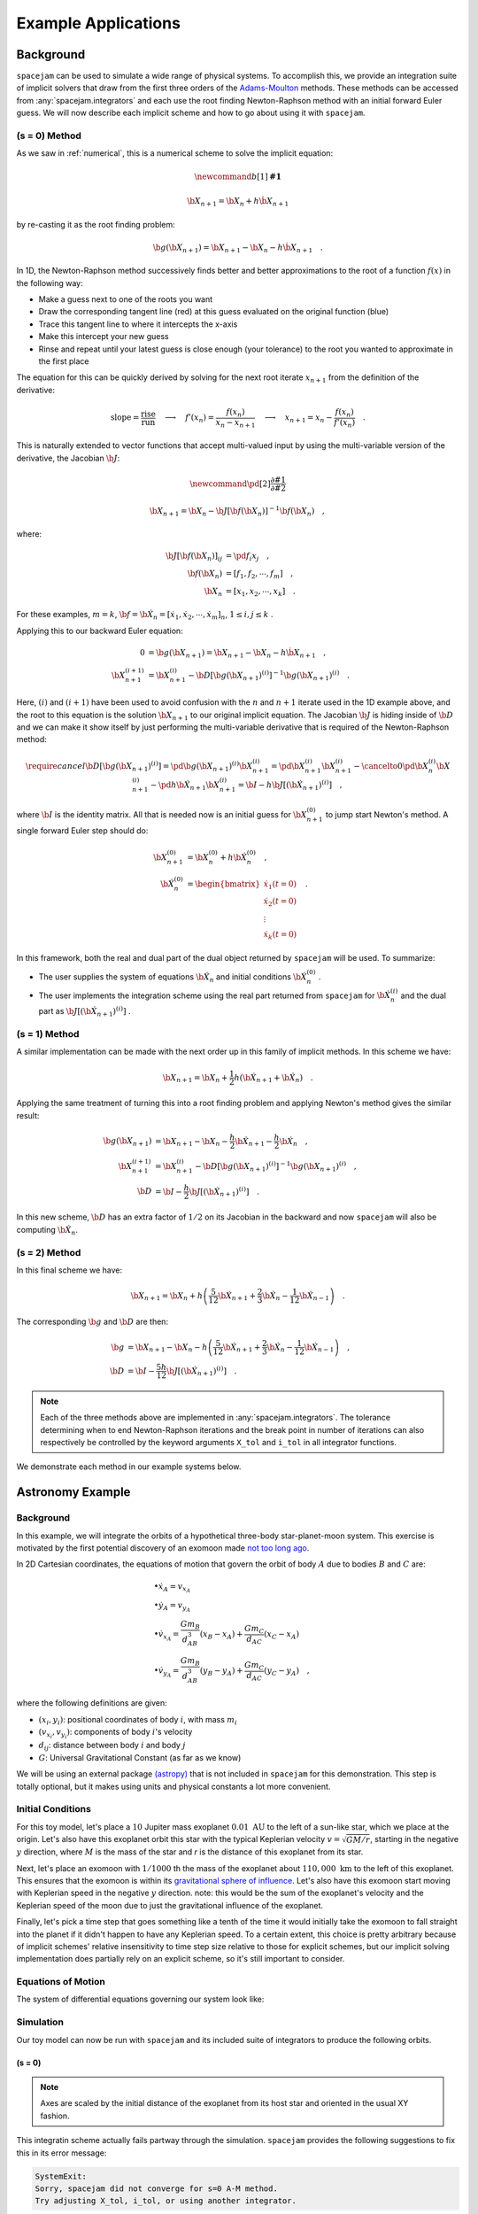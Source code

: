 .. _examples:

Example Applications
====================

Background
----------
``spacejam`` can be used to simulate a wide range of physical systems. To
accomplish this, we provide an integration suite of implicit solvers that draw
from the first three orders of the `Adams-Moulton`_ methods. These methods can
be accessed from :any:`spacejam.integrators` and each use the root finding
Newton-Raphson method with an initial forward Euler guess. We will now describe
each implicit scheme and how to go about using it with ``spacejam``.

.. _`Adams-Moulton`: https://en.wikipedia.org/wiki/Linear_multistep_method#Adamss%E2%80%93Moulton_methods

(s = 0) Method
~~~~~~~~~~~~~~
As we saw in :ref:`numerical`, this is a numerical scheme to solve the implicit
equation:

.. math::
        \newcommand{b}[1]{\mathbf{#1}}

        \b X_{n+1} = \b X_{n} + h \dot{\b X}_{n+1}

by re-casting it as the root finding problem:

.. math::
        \b g(\b X_{n+1}) = \b X_{n+1} - \b X_n - h \dot{\b X}_{n+1}\quad.


In 1D, the Newton-Raphson method successively finds better and better
approximations to the root of a function :math:`f(x)` in the following way:

.. image:: https://upload.wikimedia.org/wikipedia/commons/e/e0/NewtonIteration_Ani.gif

- Make a guess next to one of the roots you want
- Draw the corresponding tangent line (red) at this guess evaluated on the
  original function (blue) 
- Trace this tangent line to where it intercepts the x-axis
- Make this intercept your new guess
- Rinse and repeat until your latest guess is close enough (your tolerance) to
  the root you wanted to approximate in the first place

The equation for this can be quickly derived by solving for the next root
iterate :math:`x_{n+1}` from the definition of the derivative:

.. math::
        \text{slope} = \frac{\text{rise}}{\text{run}}\quad\longrightarrow\quad 
        f'(x_n) = \frac{f(x_n)}{x_n - x_{n+1}}\quad\longrightarrow\quad
        x_{n+1} = x_n - \frac{f(x_n)}{f'(x_n)} \quad .

This is naturally extended to vector functions that accept multi-valued input by
using the multi-variable version of the derivative, the Jacobian :math:`\b J`:

.. math::
        \newcommand{\pd}[2]{\frac{\partial#1}{\partial#2}}

        \b X_{n+1} = \b X_{n} - \b J[\b f(\b X_n)]^{-1} \b f(\b X_n) \quad,

where:

.. math::
        \b J[\b f(\b X_n)]_{ij} &= \pd{f_i}{x_j} \quad, \\
        \b f\left(\b X_n\right) &= [f_1, f_2, \cdots, f_m] \quad, \\
        \b X_n &= [x_1, x_2, \cdots, x_k] \quad.

For these examples, :math:`m=k`, 
:math:`\b f = \b {\dot X}_n = [\dot x_1, \dot x_2, \cdots, \dot x_m]_n`,
:math:`1 \le i,j \le k` .

Applying this to our backward Euler equation:

.. math::
        0 &= \b g\left(\b X_{n+1}\right) = \b X_{n+1} - \b X_n - h \dot{\b X}_{n+1} \quad, \\
        \b X_{n+1}^{(i+1)} &= \b X_{n+1}^{(i)} - 
        \b D\left[\b g\left(\b X_{n+1}\right)^{(i)}\right]^{-1} \b g\left(\b X_{n+1}\right)^{(i)} \quad.

Here, :math:`(i)` and :math:`(i+1)` have been used to avoid confusion with the
:math:`n` and :math:`n+1` iterate used in the 1D example above, and the root to
this equation is the solution :math:`\b X_{n+1}` to our original implicit
equation.  The Jacobian :math:`\b J` is hiding inside of :math:`\b D` and we
can make it show itself by just performing the multi-variable derivative that
is required of the Newton-Raphson method:

.. math::
        \require{cancel}
        \b D\left[\b g\left(\b X_{n+1}\right)^{(i)}\right] 
        = \pd{\b g\left(\b X_{n+1}\right)^{(i)}}{\b X_{n+1}^{(i)}}
        = \pd{\b X_{n+1}^{(i)}}{\b X_{n+1}^{(i)}} 
        - \cancelto{0}{\pd{\b X_{n}^{(i)}}{\b X_{n+1}^{(i)}}}
          - \pd{h \b {\dot X}_{n+1}}{\b X_{n+1}^{(i)}}
        = \b I - h\b{J}\left[\left(\b {\dot X}_{n+1}\right)^{(i)}\right] \quad,


where :math:`\b I` is the identity matrix. All that is needed now is an initial
guess for :math:`\b X_{n+1}^{(0)}` to jump start Newton's method. A single
forward Euler step should do:

.. math::
        \b X_{n+1}^{(0)} &= \b X_{n}^{(0)} + h \b {\dot X}_n^{(0)}\quad, \\
        \b {\dot X}_n^{(0)}
        &= \begin{bmatrix}
                \dot{x}_1 (t=0) \\
                \dot{x}_2 (t=0) \\
                \vdots \\
                \dot{x}_k (t=0)
        \end{bmatrix}\quad. 

In this framework, both the real and dual part of the dual object returned by
``spacejam`` will be used. To summarize:

- The user supplies the system of equations :math:`\b {\dot X}_{n}`
  and initial conditions :math:`\b {\dot X}_{n}^{(0)}` .

- The user implements the integration scheme using the real part returned
  from ``spacejam`` for :math:`\b {\dot X}_{n}^{(i)}` and the dual part
  as :math:`\b{J}\left[\left(\b {\dot X}_{n+1}\right)^{(i)}\right]` . 
  
(s = 1) Method
~~~~~~~~~~~~~~
A similar implementation can be made with the next order up in this family of
implicit methods. In this scheme we have:

.. math::
        \b X_{n+1} = \b X_n + \frac{1}{2}h\left(\b {\dot X_{n+1}} + \b {\dot X_n}\right)\quad.

Applying the same treatment of turning this into a root finding problem and
applying Newton's method gives the similar result:

.. math::
        \b g(\b X_{n+1}) &= \b X_{n+1} - \b X_n 
        - \frac{h}{2} \b {\dot X_{n+1}} 
        - \frac{h}{2} \b {\dot X_n} \quad, \\
        \b X_{n+1}^{(i+1)} &= \b X_{n+1}^{(i)} 
        - \b D\left[\b g\left(\b X_{n+1}\right)^{(i)}\right]^{-1}
          \b g\left(\b X_{n+1}\right)^{(i)} \quad, \\
        \b D &=  \b I 
        - \frac{h}{2}\b J\left[\left(\b {\dot X_{n+1}}\right)^{(i)}\right] \quad .

In this new scheme, :math:`\b D` has an extra factor of :math:`1/2` on its
Jacobian in the backward and now ``spacejam`` will also be computing 
:math:`\b {\dot X_n}`. 

(s = 2) Method
~~~~~~~~~~~~~~
In this final scheme we have:

.. math::
        \b X_{n+1} = \b X_n + h\left(\frac{5}{12} \b{\dot X_{n+1}} 
        + \frac{2}{3} \b{\dot X_n} 
        - \frac{1}{12} \b{\dot X_{n-1}}\right)\quad.

The corresponding :math:`\b g` and :math:`\b D` are then:

.. math::
        \b g &= \b X_{n+1} - \b X_n - h\left(\frac{5}{12} \b{\dot X_{n+1}} 
        + \frac{2}{3} \b{\dot X_n} 
        - \frac{1}{12} \b{\dot X_{n-1}}\right) \quad, \\
        \b D &= \b I - \frac{5h}{12} 
        \b J\left[\left(\b {\dot X_{n+1}}\right)^{(i)}\right] \quad .

.. note:: 
        
        Each of the three methods above are implemented in
        :any:`spacejam.integrators`. The tolerance determining when to end
        Newton-Raphson iterations and the break point in number of iterations
        can also respectively be controlled by the keyword arguments ``X_tol``
        and ``i_tol`` in all integrator functions.

We demonstrate each method in our example systems below.

Astronomy Example
-----------------

Background
~~~~~~~~~~
In this example, we will integrate the orbits of a hypothetical 
three-body star-planet-moon system. This exercise is motivated by
the first potential discovery of an exomoon made `not too long ago`_.

.. _not too long ago: https://www.space.com/42008-first-exomoon-discovery-kepler-1625b.html

In 2D Cartesian coordinates, the equations of motion that govern the orbit of
body :math:`A` due to bodies :math:`B` and :math:`C` are:

.. math::
        &\bullet \dot x_A = v_{x_A} \\
        &\bullet \dot y_A = v_{y_A} \\
        &\bullet \dot v_{x_A} = \frac{G m_B}{d_{AB}^3}(x_B - x_A) 
                              + \frac{G m_C}{d_{AC}}(x_C - x_A) \\
        &\bullet \dot v_{y_A} = \frac{G m_B}{d_{AB}^3}(y_B - y_A) 
                              + \frac{G m_C}{d_{AC}}(y_C - y_A) \quad,

where the following definitions are given: 

* :math:`(x_i, y_i)`: positional coordinates of body :math:`i`, with
  mass :math:`m_i`
* :math:`(v_{x_i}, v_{y_i})`: components of body :math:`i`'s velocity
* :math:`d_{ij}`: distance between body :math:`i` and body :math:`j`
* :math:`G`: Universal Gravitational Constant (as far as we know)

We will be using an external package `(astropy)`_ that is not included in
``spacejam`` for this demonstration. This step is totally optional, but it
makes using units and physical constants a lot more convenient. 

.. _(astropy): http://www.astropy.org/

Initial Conditions
~~~~~~~~~~~~~~~~~~
For this toy model, let's place a :math:`10` Jupiter mass exoplanet
:math:`0.01\ \text{AU}` to the left of a sun-like star, which we place at the
origin. Let's also have this exoplanet orbit this star with the typical
Keplerian velocity :math:`v = \sqrt{GM/r}`, starting in the negative :math:`y`
direction, where :math:`M` is the mass of the star and `r` is the distance of
this exoplanet from its star.

Next, let's place an exomoon with :math:`1/1000` th the mass of the exoplanet
about :math:`110,000\ \text{km}` to the left of this exoplanet. This ensures
that the exomoon is within its `gravitational sphere of influence`_. Let's also
have this exomoon start moving with Keplerian speed in the negative :math:`y`
direction. note: this would be the sum of the exoplanet's velocity and the
Keplerian speed of the moon due to just the gravitational influence of the
exoplanet.

Finally, let's pick a time step that goes something like a tenth of the time it
would initially take the exomoon to fall straight into the planet if it didn't
happen to have any Keplerian speed. To a certain extent, this choice is pretty
arbitrary because of implicit schemes' relative insensitivity to time step size
relative to those for explicit schemes, but our implicit solving implementation
does partially rely on an explicit scheme, so it's still important to consider.

.. _gravitational sphere of influence: https://en.wikipedia.org/wiki/Hill_sphere

.. testcode::

        import numpy as np
        from astropy import units as u
        from astropy import constants as c

        # constants
        solMass   = (1 * u.solMass).cgs.value
        solRad    = (1 * u.solRad).cgs.value
        jupMass   = (1 * u.jupiterMass).cgs.value
        jupRad    = (1 * u.jupiterRad).cgs.value
        earthMass = (1 * u.earthMass).cgs.value
        earthRad  = (1 * u.earthRad).cgs.value
        G         = (1 * c.G).cgs.value
        AU        = (1 * u.au).cgs.value
        year      = (1 * u.year).cgs.value
        day       = (1 * u.day).cgs.value
        earth_v   = (30 * u.km/u.s).value
        moon_v    = (1 * u.km/u.s).cgs.value

        # mass ratio of companion to secondary
        q              = 0.001
        # primary
        host_mass      = solMass
        host_rad       = solRad
        # secondary
        scndry_mass    = 10*jupMass
        scndry_rad     = 1.7*jupRad
        scndry_x       = -0.01*AU
        scndry_y       = 0.0
        scndry_vx      = 0.0
        scndry_vy      = -np.sqrt(G*host_mass/np.abs(scndry_x)) # assuming Keplerian for now
        # companion
        cmpn_mass      = q*scndry_mass
        cmpn_rad       = 0.3*scndry_rad 
        hill_sphere    = np.abs(scndry_x) * (scndry_mass / (3*host_mass))**(1/3)
        cmpn_x         = scndry_x - 0.5 * hill_sphere
        cmpn_y         = scndry_y
        cmpn_vx        = 0.0 
        cmpn_vy        = scndry_vy - np.sqrt(G*scndry_mass/(0.5 * hill_sphere))

        m_1 = host_mass # host star
        m_2 = scndry_mass #m_1 / 5000 # hot jupiter
        m_3 = cmpn_mass  # companion

        # m1: primary (hardcoded)
        x_1  =  0.0
        y_1  =  0.0
        vx_1 =  0.0
        vy_1 =  0.0

        # m2: secondary
        x_2  = scndry_x
        y_2  = scndry_y # doesn't matter where it starts on y because of symmetry of system
        vx_2 = scndry_vx
        vy_2 = scndry_vy # assuming Keplerian for now

        # m3: companion 
        x_3  = cmpn_x
        y_3  = cmpn_y 
        vx_3 = cmpn_vx
        vy_3 = cmpn_vy 

        # characteristic timescale set by secondary's orbital timescale
        T0 = 2*np.pi*np.sqrt(np.abs(scndry_x)**3/(G*m_1))
        tmax  = 2.5*T0

        uold_1 = np.array([x_1, y_1, vx_1, vy_1])
        uold_2 = np.array([x_2, y_2, vx_2, vy_2])
        uold_3 = np.array([x_3, y_3, vx_3, vy_3])

        m1_coord = uold_1
        m2_coord = uold_2
        m3_coord = uold_3

        r0 = np.sqrt( (uold_3[0] - uold_2[0])**2 + (uold_3[1] - uold_2[1])**2 )
        v0 = np.sqrt(uold_3[2]**2 + uold_3[3]**2) 
        f = -1
        h = 10**(f) * r0 / v0
        N = 1500 # number of steps to run sim

        # Store initial positions and velocities
        uold_1 = np.array([x_1, y_1, vx_1, vy_1]) # star
        uold_2 = np.array([x_2, y_2, vx_2, vy_2]) # exoplanet
        uold_3 = np.array([x_3, y_3, vx_3, vy_3]) # exomoon

Equations of Motion
~~~~~~~~~~~~~~~~~~~
The system of differential equations governing our system look like:

.. testcode::

        def f(x, y, vx, vy, uold_b=None, mb=0, uold_c=None, mc=0):
            # position and velocity
            r_a = np.array([x, y])
            v_a = np.array([vx, vy])

            r_b = uold_b[:2]
            r_c = uold_c[:2] 

            # position vector pointing from one of the two masses to m_i
            d_ab = np.linalg.norm(r_b - r_a)
            d_ac = np.linalg.norm(r_c - r_a)

            # calulating accelerations
            gx = G*mb/d_ab**3 * (r_b[0] - x) + (G*mc/d_ac**3) * (r_c[0] - x)
            gy = G*mb/d_ab**3 * (r_b[1] - y) + (G*mc/d_ac**3) * (r_c[1] - y)

            # return derivatives
            f1 = vx
            f2 = vy
            f3 = gx
            f4 = gy
            return np.array([f1, f2, f3, f4])

Simulation
~~~~~~~~~~
Our toy model can now be run with ``spacejam`` and its included suite of
integrators to produce the following orbits.

(s = 0)
+++++++

.. testcode::

        import spacejam as sj

        X_1 = np.zeros((N, uold_1.size))
        X_1[0] = uold_1
        X_2 = np.zeros((N, uold_2.size))
        X_2[0] = uold_2
        X_3 = np.zeros((N, uold_3.size))
        X_3[0] = uold_3

        for n in range(N-1): 
            kwargs_1 = {'uold_b': X_2[n], 'mb': m_2, 'uold_c': X_3[n], 'mc': m_3}
            X_1[n+1] = sj.integrators.amso(f, X_1[n], h=h, kwargs=kwargs_1)

            kwargs_2 = {'uold_b': X_1[n], 'mb': m_1, 'uold_c': X_3[n], 'mc': m_3}
            X_2[n+1] = sj.integrators.amso(f, X_2[n], h=h, kwargs=kwargs_2)

            kwargs_3 = {'uold_b': X_1[n], 'mb': m_1, 'uold_c': X_2[n], 'mc': m_2}
            X_3[n+1] = sj.integrators.amso(f, X_3[n], h=h, kwargs=kwargs_3)

            # stop iterating if Newton-Raphson method does not converge
            if X_1[n+1] is None or X_2[n+1] is None or X_3[n+1] is None:
                break

.. image:: _static/s0.png

.. note::

        Axes are scaled by the initial distance of the exoplanet from its host
        star and oriented in the usual XY fashion.

This integratin scheme actually fails partway through the simulation.
``spacejam`` provides the following suggestions to fix this in its error
message:

.. code-block:: none

        SystemExit: 
        Sorry, spacejam did not converge for s=0 A-M method.
        Try adjusting X_tol, i_tol, or using another integrator.

We will follow the last suggestion and use the higher order s=1 scheme instead.

(s = 1)
+++++++

.. testcode::

        X_1 = np.zeros((N, uold_1.size))
        X_1[0] = uold_1
        X_2 = np.zeros((N, uold_2.size))
        X_2[0] = uold_2
        X_3 = np.zeros((N, uold_3.size))
        X_3[0] = uold_3

        for n in range(N-1): 
            kwargs_1 = {'uold_b': X_2[n], 'mb': m_2, 'uold_c': X_3[n], 'mc': m_3}
            X_1[n+1] = sj.integrators.amsi(f, X_1[n], h=h, kwargs=kwargs_1)

            kwargs_2 = {'uold_b': X_1[n], 'mb': m_1, 'uold_c': X_3[n], 'mc': m_3}
            X_2[n+1] = sj.integrators.amsi(f, X_2[n], h=h, kwargs=kwargs_2)

            kwargs_3 = {'uold_b': X_1[n], 'mb': m_1, 'uold_c': X_2[n], 'mc': m_2}
            X_3[n+1] = sj.integrators.amsi(f, X_3[n], h=h, kwargs=kwargs_3)

            # stop iterating if Newton-Raphson method does not converge
            if X_1[n+1] is None or X_2[n+1] is None or X_3[n+1] is None:
                break


.. image:: _static/s1.png

It works! Let's go up another order.

(s = 2)
+++++++

.. testcode::

        X_1 = np.zeros((N, uold_1.size))
        X_1[0] = uold_1
        X_2 = np.zeros((N, uold_2.size))
        X_2[0] = uold_2
        X_3 = np.zeros((N, uold_3.size))
        X_3[0] = uold_3

        # This method requires the 2nd step as well to get started. Will
        # just use a forward Euler guess for this
        kwargs_1 = {'uold_b': X_2[0], 'mb': m_2, 'uold_c': X_3[0], 'mc': m_3}
        ad = sj.AutoDiff(f, X_1[0], kwargs=kwargs_1)
        X_1[1] = X_1[0] + h*ad.r.flatten() 

        kwargs_2 = {'uold_b': X_1[0], 'mb': m_1, 'uold_c': X_3[0], 'mc': m_3}
        ad = sj.AutoDiff(f, X_2[0], kwargs=kwargs_2)
        X_2[1] = X_2[0] + h*ad.r.flatten() 

        kwargs_3 = {'uold_b': X_1[0], 'mb': m_1, 'uold_c': X_2[0], 'mc': m_2}
        ad = sj.AutoDiff(f, X_3[0], kwargs=kwargs_3)
        X_3[1] = X_3[0] + h*ad.r.flatten() 

        for n in range(1, N-1): 
            kwargs_1 = {'uold_b': X_2[n], 'mb': m_2, 'uold_c': X_3[n], 'mc': m_3}
            X_1[n+1] = sj.integrators.amsii(f, X_1[n], X_1[n-1], 
                                            h=h, kwargs=kwargs_1)

            kwargs_2 = {'uold_b': X_1[n], 'mb': m_1, 'uold_c': X_3[n], 'mc': m_3}
            X_2[n+1] = sj.integrators.amsii(f, X_2[n], X_2[n-1], 
                                            h=h, kwargs=kwargs_2)

            kwargs_3 = {'uold_b': X_1[n], 'mb': m_1, 'uold_c': X_2[n], 'mc': m_2}
            X_3[n+1] = sj.integrators.amsii(f, X_3[n], X_3[n-1], 
                                            h=h, kwargs=kwargs_3)

            # stop iterating if Newton-Raphson method does not converge
            if X_1[n+1] is None or X_2[n+1] is None or X_3[n+1] is None:
                break


.. image:: _static/s2.png

.. note::

        All plots for this example were styled with the external package
        `seaborn`_ and created with the following snippet below:

        .. _seaborn: https://seaborn.pydata.org/index.html

        .. testcode::

                import matplotlib.pyplot as plt
                import seaborn as sns

                sns.set_style('darkgrid')

                fig, ax = plt.subplots(figsize=(6, 6))
                ax.set_aspect('equal', 'datalim')

                # normalize plot axes
                a_0 = np.linalg.norm(m2_coord)

                # custom colors
                c1 = sns.xkcd_palette(["pinkish orange"])[0]
                c2 = sns.xkcd_palette(["amber"])[0]
                c3 = sns.xkcd_palette(["windows blue"])[0]

                ax.plot(X_1[:,0]/a_0, X_1[:,1]/a_0, c=c1, label='star')
                ax.plot(X_2[:,0]/a_0, X_2[:,1]/a_0, c=c2, label='exoplanet')
                ax.plot(X_3[:,0]/a_0, X_3[:,1]/a_0, c=c3, label='exomoon')

                ax.legend()

Static images can be a bit difficult to interpret, so we also included a
stylized movie for the final plot. 

.. raw:: html

   <video controls src="_static/orb.mp4" width="700" height="700">
           </video>

.. note::

        Everything is still scaled by the initial distance of the exoplanet
        from its star.

An analysis of the change in total energy and angular momentum of the system
each step in the simulation would be a good diagnostic to see which integration
scheme is actually giving the most accurate results. 

Now we turn to a completely different example that can also be handled with 
``spacejam``.

Ecology Example
---------------

Background
~~~~~~~~~~
In this example, we look at a popular system of differential equations used to
describe the `dynamics of biological systems`_ where two sets of species
(predator and prey) interact. The population of each can be tracked with:

.. _dynamics of biological systems: https://en.wikipedia.org/wiki/Lotka%E2%80%93Volterra_equations

.. math::
        \newcommand{\od}[2]{\frac{\mathrm d #1}{\mathrm d #2}}
        \newcommand{\pd}[2]{\frac{\partial#1}{\partial#2}}

        \od{x}{t} &= \dot x = \alpha x - \beta xy\quad, \\
        \od{y}{t} &= \dot y = \delta xy - \gamma y\quad,

where,

- :math:`x`: number of prey
- :math:`y`: number of predators
- :math:`\dot x` and :math:`\dot y`: instantaneous growth rate of the prey and
  predator populations, respectively 
- :math:`\alpha, \beta, \delta, \gamma`: parameters describing `interactions`_ 
  of the two species

.. _interactions: https://en.wikipedia.org/wiki/Lotka%E2%80%93Volterra_equations#Physical_meaning_of_the_equations

Initial Conditions
~~~~~~~~~~~~~~~~~~
We will test this system with the initial conditions that are `known`_ to
produce a stable system.

.. _known: https://www.mathstat.dal.ca/~iron/math3210/backwardeuler.pdf

.. testcode::

        import numpy as np

        N = 1000
        h = .01 # timestep
        X_0 = np.array([2., 1.]) # initial population conditions ([prey, predator])
        X = np.zeros((N, X_0.size))
        X[0] = X_0


Equations of population growth
~~~~~~~~~~~~~~~~~~~~~~~~~~~~~~
The system can be created with the following:

.. testcode::

        def f(x1, x2, alpha=4., beta=4., delta=1., gamma=1.):
            f1 = alpha*x1 - beta*x1*x2
            f2 = delta*x1*x2 - gamma*x2
            return np.array([f1, f2])

Simulation
~~~~~~~~~~
Running this with the suite of integrators in ``spacejam`` then gives the
following:

(s = 0) Method
++++++++++++++

.. testcode::

        for n in range(N-1):
            X[n+1] = sj.integrators.amso(f, X[n], h=h, X_tol=1E-14)

.. image:: _static/lv_0.png

In the plots above, we see the hallmark numerical damping of implicit schemes,
which causes the overall prey and predator population to artificially decrease
each step.  This is especially apparent in the phase plot of the two
populations where an in-spiral is present. Let's see if this is still the case
for high order schemes.
    
(s = 1) Method
++++++++++++++

.. testcode::

        for n in range(N-1):
            X[n+1] = sj.integrators.amsi(f, X[n], h=h, X_tol=1E-14)


.. image:: _static/lv_1.png

The spiral is gone and the ecological system is stable!

(s = 2) Method
++++++++++++++
.. testcode::

        for n in range(N-1):
            X[n+1] = sj.integrators.amsi(f, X[n], h=h, X_tol=1E-14)


.. image:: _static/lv_2.png

As expected, the higher order scheme maintains stability as well, assuming same
initial conditions. Below is an animation of the s=0 implicit simulation of
this system tracking the in-spiraling of the phase plot.

.. raw:: html

   <video controls src="_static/lv.mp4" width="700" height="420">
           </video>

.. note::

        All plots for this example were made with the following snippet below:

        .. testcode:

                # plot setup
                sns.set_palette('colorblind')
                sns.set_color_codes('colorblind')
                fig, axes = plt.subplots(1, 2, figsize=(10, 3))
                ax1, ax2 = axes

                # solution plot
                n = np.arange(N)
                prey = X[:, 0]
                pred = X[:, 1]

                ax1.plot(n, prey, label='prey')
                ax1.plot(n[-1], prey[-1], 'r.')
                ax1.plot(n[-1], pred[-1], 'r.')
                ax1.plot(n, pred, label='predator')
                ax1.set_xlabel('step')
                ax1.set_ylabel('population')
                ax1.legend(ncol=2)

                # phase plot
                ax2.plot(prey, pred)
                ax2.plot(prey[-1], pred[-1], 'r.')
                ax2.set_xlabel('prey population')
                ax2.set_ylabel('predator population')
                ax2.set_xlim(0.3, 2.1)
                ax2.set_ylim(0.6, 1.5)

                plt.suptitle('Lotka Volterra System Example')

        Movies were made with ``matplotlib.animation`` using its `ffmeg`_
        integration. We have included a sample `notebook`_ demoing the above
        examples in our main `repo`_.

        .. _`ffmeg`: https://www.ffmpeg.org/
        .. _`notebook`: http://nbviewer.jupyter.org/github/cs207-SpaceJam/cs207-FinalProject/blob/master/demo.ipynb?flush_cache=true
        .. _`repo`: https://github.com/cs207-SpaceJam/cs207-FinalProject 
